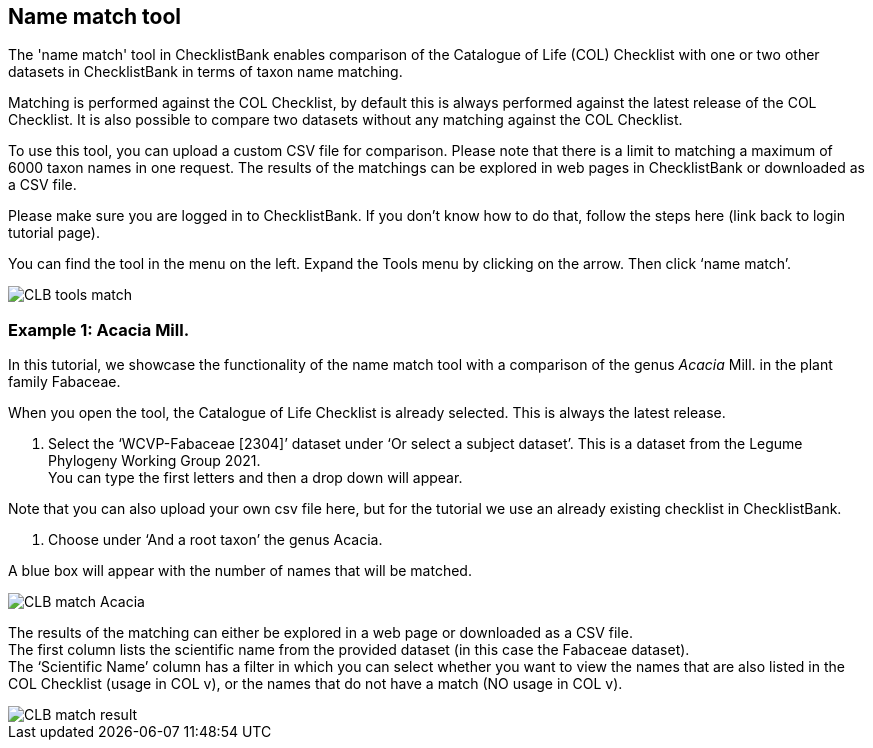 [multipage-level=1]
== Name match tool

The 'name match' tool in ChecklistBank enables comparison of the Catalogue of Life (COL) Checklist with one or two other datasets in ChecklistBank in terms of taxon name matching. 

Matching is performed against the COL Checklist, by default this is always performed against the latest release of the COL Checklist. It is also possible to compare two datasets without any matching against the COL Checklist. 

To use this tool, you can upload a custom CSV file for comparison. Please note that there is a limit to matching a maximum of 6000 taxon names in one request. The results of the matchings can be explored in web pages in ChecklistBank or downloaded as a CSV file.

Please make sure you are logged in to ChecklistBank. If you don’t know how to do that, follow the steps here (link back to login tutorial page).

You can find the tool in the menu on the left. Expand the Tools menu by clicking on the arrow. Then click ‘name match’.

image::img/web/CLB-tools-match.png[align=left]

=== Example 1: Acacia Mill.

In this tutorial, we showcase the functionality of the name match tool with a comparison of the genus _Acacia_ Mill. in the plant family Fabaceae.

When you open the tool, the Catalogue of Life Checklist is already selected. This is always the latest release.

1. Select the ‘WCVP-Fabaceae [2304]’ dataset under ‘Or select a subject dataset’. This is a dataset from the Legume Phylogeny Working Group 2021. +
You can type the first letters and then a drop down will appear.

Note that you can also upload your own csv file here, but for the tutorial we use an already existing checklist in ChecklistBank.

2. Choose under ‘And a root taxon’ the genus Acacia.

A blue box will appear with the number of names that will be matched.

image::img/web/CLB-match-Acacia.png[align=center]

The results of the matching can either be explored in a web page or downloaded as a CSV file. +
The first column lists the scientific name from the provided dataset (in this case the Fabaceae dataset). +
The ‘Scientific Name’ column has a filter in which you can select whether you want to view the names that are also listed in the COL Checklist (usage in COL v), or the names that do not have a match (NO usage in COL v).

image::img/web/CLB-match-result.png[align=center]




